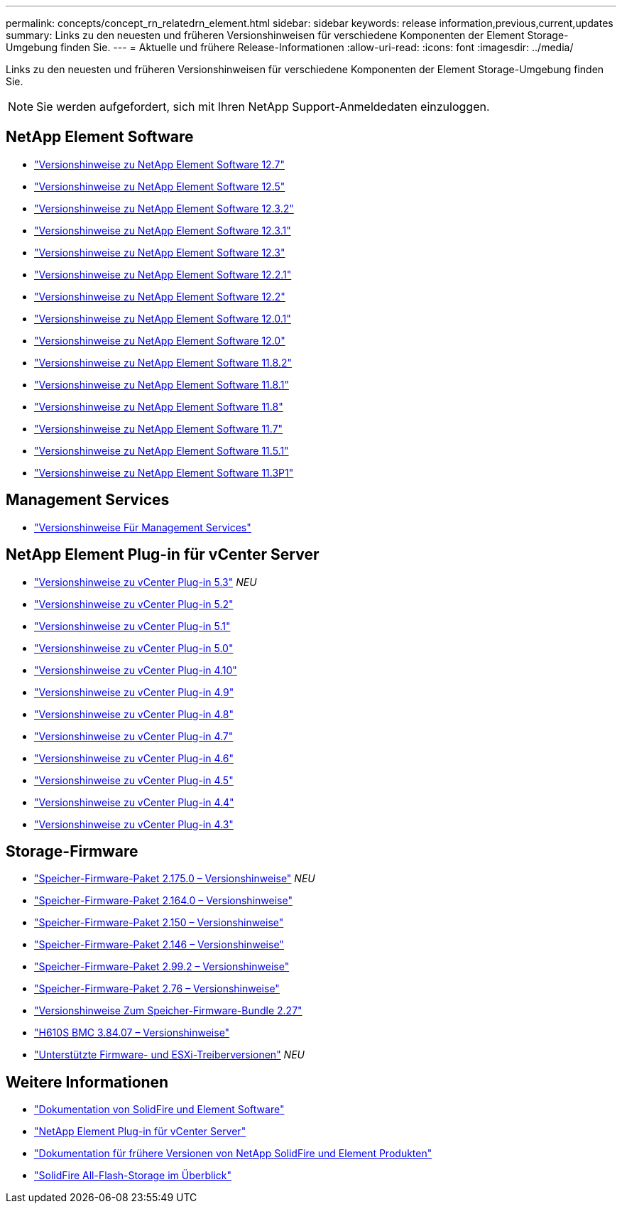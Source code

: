 ---
permalink: concepts/concept_rn_relatedrn_element.html 
sidebar: sidebar 
keywords: release information,previous,current,updates 
summary: Links zu den neuesten und früheren Versionshinweisen für verschiedene Komponenten der Element Storage-Umgebung finden Sie. 
---
= Aktuelle und frühere Release-Informationen
:allow-uri-read: 
:icons: font
:imagesdir: ../media/


[role="lead"]
Links zu den neuesten und früheren Versionshinweisen für verschiedene Komponenten der Element Storage-Umgebung finden Sie.


NOTE: Sie werden aufgefordert, sich mit Ihren NetApp Support-Anmeldedaten einzuloggen.



== NetApp Element Software

* https://library.netapp.com/ecm/ecm_download_file/ECMLP2884468["Versionshinweise zu NetApp Element Software 12.7"^]
* https://library.netapp.com/ecm/ecm_download_file/ECMLP2882193["Versionshinweise zu NetApp Element Software 12.5"^]
* https://library.netapp.com/ecm/ecm_download_file/ECMLP2881056["Versionshinweise zu NetApp Element Software 12.3.2"^]
* https://library.netapp.com/ecm/ecm_download_file/ECMLP2878089["Versionshinweise zu NetApp Element Software 12.3.1"^]
* https://library.netapp.com/ecm/ecm_download_file/ECMLP2876498["Versionshinweise zu NetApp Element Software 12.3"^]
* https://library.netapp.com/ecm/ecm_download_file/ECMLP2877210["Versionshinweise zu NetApp Element Software 12.2.1"^]
* https://library.netapp.com/ecm/ecm_download_file/ECMLP2873789["Versionshinweise zu NetApp Element Software 12.2"^]
* https://library.netapp.com/ecm/ecm_download_file/ECMLP2877208["Versionshinweise zu NetApp Element Software 12.0.1"^]
* https://library.netapp.com/ecm/ecm_download_file/ECMLP2865022["Versionshinweise zu NetApp Element Software 12.0"^]
* https://library.netapp.com/ecm/ecm_download_file/ECMLP2880259["Versionshinweise zu NetApp Element Software 11.8.2"^]
* https://library.netapp.com/ecm/ecm_download_file/ECMLP2877206["Versionshinweise zu NetApp Element Software 11.8.1"^]
* https://library.netapp.com/ecm/ecm_download_file/ECMLP2864256["Versionshinweise zu NetApp Element Software 11.8"^]
* https://library.netapp.com/ecm/ecm_download_file/ECMLP2861225["Versionshinweise zu NetApp Element Software 11.7"^]
* https://library.netapp.com/ecm/ecm_download_file/ECMLP2863854["Versionshinweise zu NetApp Element Software 11.5.1"^]
* https://library.netapp.com/ecm/ecm_download_file/ECMLP2859857["Versionshinweise zu NetApp Element Software 11.3P1"^]




== Management Services

* https://kb.netapp.com/Advice_and_Troubleshooting/Data_Storage_Software/Management_services_for_Element_Software_and_NetApp_HCI/Management_Services_Release_Notes["Versionshinweise Für Management Services"^]




== NetApp Element Plug-in für vCenter Server

* https://library.netapp.com/ecm/ecm_download_file/ECMLP3316480["Versionshinweise zu vCenter Plug-in 5.3"^] _NEU_
* https://library.netapp.com/ecm/ecm_download_file/ECMLP2886272["Versionshinweise zu vCenter Plug-in 5.2"^]
* https://library.netapp.com/ecm/ecm_download_file/ECMLP2885734["Versionshinweise zu vCenter Plug-in 5.1"^]
* https://library.netapp.com/ecm/ecm_download_file/ECMLP2884992["Versionshinweise zu vCenter Plug-in 5.0"^]
* https://library.netapp.com/ecm/ecm_download_file/ECMLP2884458["Versionshinweise zu vCenter Plug-in 4.10"^]
* https://library.netapp.com/ecm/ecm_download_file/ECMLP2881904["Versionshinweise zu vCenter Plug-in 4.9"^]
* https://library.netapp.com/ecm/ecm_download_file/ECMLP2879296["Versionshinweise zu vCenter Plug-in 4.8"^]
* https://library.netapp.com/ecm/ecm_download_file/ECMLP2876748["Versionshinweise zu vCenter Plug-in 4.7"^]
* https://library.netapp.com/ecm/ecm_download_file/ECMLP2874631["Versionshinweise zu vCenter Plug-in 4.6"^]
* https://library.netapp.com/ecm/ecm_download_file/ECMLP2873396["Versionshinweise zu vCenter Plug-in 4.5"^]
* https://library.netapp.com/ecm/ecm_download_file/ECMLP2866569["Versionshinweise zu vCenter Plug-in 4.4"^]
* https://library.netapp.com/ecm/ecm_download_file/ECMLP2856119["Versionshinweise zu vCenter Plug-in 4.3"^]




== Storage-Firmware

* https://docs.netapp.com/us-en/hci/docs/rn_storage_firmware_2.175.0.html["Speicher-Firmware-Paket 2.175.0 – Versionshinweise"^] _NEU_
* https://docs.netapp.com/us-en/hci/docs/rn_storage_firmware_2.164.0.html["Speicher-Firmware-Paket 2.164.0 – Versionshinweise"^]
* https://docs.netapp.com/us-en/hci/docs/rn_storage_firmware_2.150.html["Speicher-Firmware-Paket 2.150 – Versionshinweise"^]
* https://docs.netapp.com/us-en/hci/docs/rn_storage_firmware_2.146.html["Speicher-Firmware-Paket 2.146 – Versionshinweise"^]
* https://docs.netapp.com/us-en/hci/docs/rn_storage_firmware_2.99.2.html["Speicher-Firmware-Paket 2.99.2 – Versionshinweise"^]
* https://docs.netapp.com/us-en/hci/docs/rn_storage_firmware_2.76.html["Speicher-Firmware-Paket 2.76 – Versionshinweise"^]
* https://docs.netapp.com/us-en/hci/docs/rn_storage_firmware_2.27.html["Versionshinweise Zum Speicher-Firmware-Bundle 2.27"^]
* https://docs.netapp.com/us-en/hci/docs/rn_H610S_BMC_3.84.07.html["H610S BMC 3.84.07 – Versionshinweise"^]
* https://docs.netapp.com/us-en/hci/docs/firmware_driver_versions.html["Unterstützte Firmware- und ESXi-Treiberversionen"] _NEU_




== Weitere Informationen

* https://docs.netapp.com/us-en/element-software/index.html["Dokumentation von SolidFire und Element Software"]
* https://docs.netapp.com/us-en/vcp/index.html["NetApp Element Plug-in für vCenter Server"^]
* https://docs.netapp.com/sfe-122/topic/com.netapp.ndc.sfe-vers/GUID-B1944B0E-B335-4E0B-B9F1-E960BF32AE56.html["Dokumentation für frühere Versionen von NetApp SolidFire und Element Produkten"^]
* https://www.netapp.com/data-storage/solidfire/["SolidFire All-Flash-Storage im Überblick"^]

